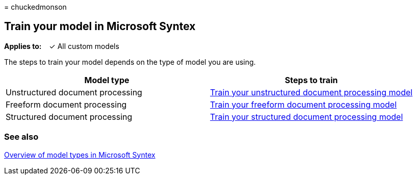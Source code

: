 = 
chuckedmonson

== Train your model in Microsoft Syntex

*Applies to:*   ✓ All custom models  

The steps to train your model depends on the type of model you are
using.

[width="100%",cols="50%,50%",options="header",]
|===
|Model type |Steps to train
|Unstructured document processing |link:create-a-classifier.md[Train
your unstructured document processing model]

|Freeform document processing
|link:train-freeform-document-processing-model.md[Train your freeform
document processing model]

|Structured document processing
|link:create-a-form-processing-model.md[Train your structured document
processing model]
|===

=== See also

link:model-types-overview.md[Overview of model types in Microsoft
Syntex]
